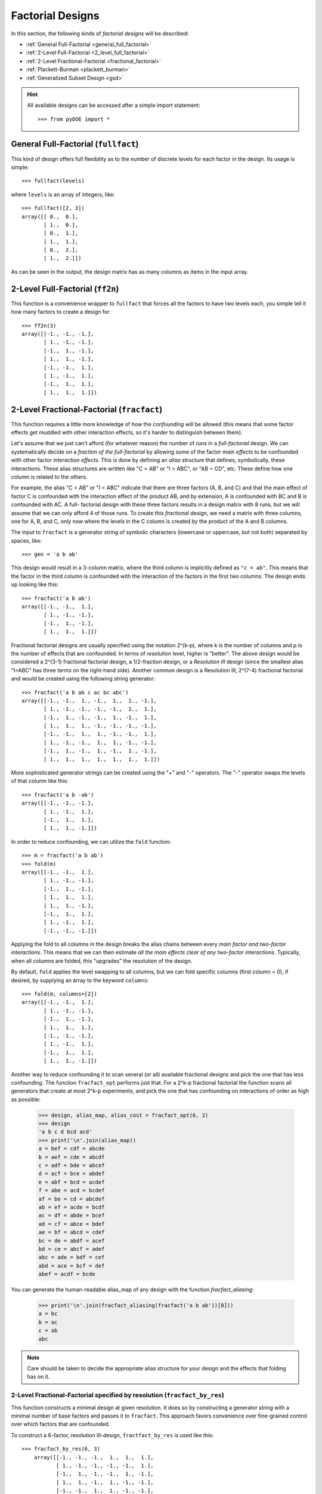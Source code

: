 .. _factorial:

================================================================================
Factorial Designs
================================================================================

In this section, the following kinds of *factorial designs* will be described:

- :ref:`General Full-Factorial <general_full_factorial>`
- :ref:`2-Level Full-Factorial <2_level_full_factorial>`
- :ref:`2-Level Fractional-Factorial <fractional_factorial>`
- :ref:`Plackett-Burman <plackett_burman>`
- :ref:`Generalized Subset Design <gsd>`

.. hint::
   All available designs can be accessed after a simple import statement::

    >>> from pyDOE import *


.. index:: General Full-Factorial

.. _general_full_factorial:

General Full-Factorial (``fullfact``)
=====================================

This kind of design offers full flexibility as to the number of discrete
levels for each factor in the design. Its usage is simple::

    >>> fullfact(levels)

where ``levels`` is an array of integers, like::

    >>> fullfact([2, 3])
    array([[ 0.,  0.],
           [ 1.,  0.],
           [ 0.,  1.],
           [ 1.,  1.],
           [ 0.,  2.],
           [ 1.,  2.]])

As can be seen in the output, the design matrix has as many columns as
items in the input array.

.. index:: 2-Level Full Factorial

.. _2_level_full_factorial:

2-Level Full-Factorial (``ff2n``)
=================================

This function is a convenience wrapper to ``fullfact`` that forces all the
factors to have two levels each, you simple tell it how many factors to
create a design for::

    >>> ff2n(3)
    array([[-1., -1., -1.],
           [ 1., -1., -1.],
           [-1.,  1., -1.],
           [ 1.,  1., -1.],
           [-1., -1.,  1.],
           [ 1., -1.,  1.],
           [-1.,  1.,  1.],
           [ 1.,  1.,  1.]])

.. index:: 2-Level Fractional Factorial

.. _fractional_factorial:

2-Level Fractional-Factorial (``fracfact``)
===========================================

This function requires a little more knowledge of how the *confounding*
will be allowed (this means that some factor effects get muddled with
other interaction effects, so it's harder to distinguish between them).

Let's assume that we just can't afford (for whatever reason) the number
of runs in a *full-factorial* design. We can systematically decide on a
*fraction of the full-factorial* by allowing some of the factor *main
effects* to be confounded with other factor *interaction effects*. This
is done by defining an *alias* structure that defines, symbolically,
these interactions. These alias structures are written like "C = AB" or
"I = ABC", or "AB = CD", etc. These define how one column is related to
the others.

For example, the alias "C = AB" or "I = ABC" indicate that there are
three factors (A, B, and C) and that the main effect of factor
C is confounded with the interaction effect of the product AB, and by
extension, A is confounded with BC and B is confounded with AC. A full-
factorial design with these three factors results in a design matrix with
8 runs, but we will assume that we can only afford 4 of those runs. To
create this *fractional* design, we need a matrix with three columns, one
for A, B, and C, only now where the levels in the C column is created by
the product of the A and B columns.

The input to ``fracfact`` is a generator string of symbolic characters
(lowercase or uppercase, but not both) separated by spaces, like::

    >>> gen = 'a b ab'

This design would result in a 3-column matrix, where the third column is
implicitly defined as ``"c = ab"``. This means that the factor in the third
column is confounded with the interaction of the factors in the first two
columns. The design ends up looking like this::

    >>> fracfact('a b ab')
    array([[-1., -1.,  1.],
           [ 1., -1., -1.],
           [-1.,  1., -1.],
           [ 1.,  1.,  1.]])

Fractional factorial designs are usually specified using the notation
2^(k-p), where k is the number of columns and p is the number
of effects that are confounded. In terms of *resolution* level, higher is
"better". The above design would be considered a 2^(3-1)
fractional factorial design, a 1/2-fraction design, or a *Resolution III*
design (since the smallest alias "I=ABC" has three terms on the right-hand
side). Another common design is a Resolution III, 2^(7-4)
fractional factorial and would be created using the following string
generator::

    >>> fracfact('a b ab c ac bc abc')
    array([[-1., -1.,  1., -1.,  1.,  1., -1.],
           [ 1., -1., -1., -1., -1.,  1.,  1.],
           [-1.,  1., -1., -1.,  1., -1.,  1.],
           [ 1.,  1.,  1., -1., -1., -1., -1.],
           [-1., -1.,  1.,  1., -1., -1.,  1.],
           [ 1., -1., -1.,  1.,  1., -1., -1.],
           [-1.,  1., -1.,  1., -1.,  1., -1.],
           [ 1.,  1.,  1.,  1.,  1.,  1.,  1.]])

More sophisticated generator strings can be created using the "+" and
"-" operators. The "-" operator swaps the levels of that column like
this::

    >>> fracfact('a b -ab')
    array([[-1., -1., -1.],
           [ 1., -1.,  1.],
           [-1.,  1.,  1.],
           [ 1.,  1., -1.]])

In order to reduce confounding, we can utilize the ``fold`` function::

    >>> m = fracfact('a b ab')
    >>> fold(m)
    array([[-1., -1.,  1.],
           [ 1., -1., -1.],
           [-1.,  1., -1.],
           [ 1.,  1.,  1.],
           [ 1.,  1., -1.],
           [-1.,  1.,  1.],
           [ 1., -1.,  1.],
           [-1., -1., -1.]])

Applying the fold to all columns in the design breaks the alias chains
between every *main factor and two-factor interactions*. This means that
we can then estimate *all the main effects clear of any two-factor
interactions*. Typically, when all columns are folded, this "upgrades"
the resolution of the design.

By default, ``fold`` applies the level swapping to all columns, but we can
fold specific columns (first column = 0), if desired, by supplying an array
to the keyword ``columns``::

    >>> fold(m, columns=[2])
    array([[-1., -1.,  1.],
           [ 1., -1., -1.],
           [-1.,  1., -1.],
           [ 1.,  1.,  1.],
           [-1., -1., -1.],
           [ 1., -1.,  1.],
           [-1.,  1.,  1.],
           [ 1.,  1., -1.]])

Another way to reduce confounding it to scan several (or all) available
fractional designs and pick the one that has less confounding. The function
``fracfact_opt`` performs just that. For a 2^k-p fractional factorial the
function scans all generators that create at most 2^k-p experiments, and pick
the one that has confounding on interactions of order as high as possible:

    >>> design, alias_map, alias_cost = fracfact_opt(6, 2)
    >>> design
    'a b c d bcd acd'
    >>> print('\n'.join(alias_map))
    a = bef = cdf = abcde
    b = aef = cde = abcdf
    c = adf = bde = abcef
    d = acf = bce = abdef
    e = abf = bcd = acdef
    f = abe = acd = bcdef
    af = be = cd = abcdef
    ab = ef = acde = bcdf
    ac = df = abde = bcef
    ad = cf = abce = bdef
    ae = bf = abcd = cdef
    bc = de = abdf = acef
    bd = ce = abcf = adef
    abc = ade = bdf = cef
    abd = ace = bcf = def
    abef = acdf = bcde

You can generate the human-readable alias_map of any design with the function
`fracfact_aliasing`:

    >>> print('\n'.join(fracfact_aliasing(fracfact('a b ab'))[0]))
    a = bc
    b = ac
    c = ab
    abc

.. note::
   Care should be taken to decide the appropriate alias structure for
   your design and the effects that folding has on it.

2-Level Fractional-Factorial specified by resolution (``fracfact_by_res``)
--------------------------------------------------------------------------

This function constructs a minimal design at given resolution. It does so
by constructing a generator string with a minimal number of base factors
and passes it to ``fracfact``. This approach favors convenience over
fine-grained control over which factors that are confounded.

To construct a 6-factor, resolution III-design, ``fractfact_by_res``
is used like this::

   >>> fracfact_by_res(6, 3)
       array([[-1., -1., -1.,  1.,  1.,  1.],
              [ 1., -1., -1., -1., -1.,  1.],
              [-1.,  1., -1., -1.,  1., -1.],
              [ 1.,  1., -1.,  1., -1., -1.],
              [-1., -1.,  1.,  1., -1., -1.],
              [ 1., -1.,  1., -1.,  1., -1.],
              [-1.,  1.,  1., -1., -1.,  1.],
              [ 1.,  1.,  1.,  1.,  1.,  1.]])

.. index:: Plackett-Burman

.. _plackett_burman:

Plackett-Burman (``pbdesign``)
==============================

Another way to generate fractional-factorial designs is through the use
of **Plackett-Burman** designs. These designs are unique in that the
number of trial conditions (rows) expands by multiples of four (e.g. 4,
8, 12, etc.). The max number of columns allowed before a design increases
the number of rows is always one less than the next higher multiple of four.

For example, I can use up to 3 factors in a design with 4 rows::

    >>> pbdesign(3)
    array([[-1., -1.,  1.],
           [ 1., -1., -1.],
           [-1.,  1., -1.],
           [ 1.,  1.,  1.]])

But if I want to do 4 factors, the design needs to increase the number
of rows up to the next multiple of four (8 in this case)::

    >>> pbdesign(4)
    array([[-1., -1.,  1., -1.],
           [ 1., -1., -1., -1.],
           [-1.,  1., -1., -1.],
           [ 1.,  1.,  1., -1.],
           [-1., -1.,  1.,  1.],
           [ 1., -1., -1.,  1.],
           [-1.,  1., -1.,  1.],
           [ 1.,  1.,  1.,  1.]])

Thus, an 8-run Plackett-Burman design can handle up to (8 - 1) = 7 factors.

As a side note, It just so happens that the Plackett-Burman and 2^(7-4)
fractional factorial design are identical::

    >>> np.all(pbdesign(7)==fracfact('a b ab c ac bc abc'))
    True

.. index:: Plackett-Burman

.. _gsd:

Generalized Subset Design (``gsd``)
===================================

GSD is a generalization of traditional fractional factorial designs to problems where factors 
can have more than two levels.

In many application problems, factors can have categorical or quantitative factors on more than two levels. 
Previous reduced designs have not been able to deal with such types of problems. 
Full multi-level factorial designs can handle such problems but are however not economical 
regarding the number of experiments.

The GSD provide balanced designs in multi-level experiments with the number of experiments 
reduced by a user-specified reduction factor. Complementary reduced designs are also provided 
analogous to fold-over in traditional fractional factorial designs.

An example with three factors using three, four and six levels respectively reduced with a factor 4:

    >>> gsd([3, 4, 6], 4)
    array([[0, 0, 0],
            [0, 0, 4],
            [0, 1, 1],
            [0, 1, 5],
            [0, 2, 2],
            [0, 3, 3],
            [1, 0, 1],
            [1, 0, 5],
            [1, 1, 2],
            [1, 2, 3],
            [1, 3, 0],
            [1, 3, 4],
            [2, 0, 2],
            [2, 1, 3],
            [2, 2, 0],
            [2, 2, 4],
            [2, 3, 1],
            [2, 3, 5]])

.. index:: Factorial Designs Support

More Information
================

If the user needs more information about appropriate designs, please
consult the following articles on Wikipedia:

- `Factorial designs`_
- `Plackett-Burman designs`_

There is also a wealth of information on the `NIST`_ website about the
various design matrices that can be created as well as detailed information
about designing/setting-up/running experiments in general.

.. _author: mailto:tisimst@gmail.com
.. _Factorial designs: http://en.wikipedia.org/wiki/Factorial_experiment
.. _Plackett-Burman designs: http://en.wikipedia.org/wiki/Plackett-Burman_design
.. _NIST: http://www.itl.nist.gov/div898/handbook/pri/pri.htm